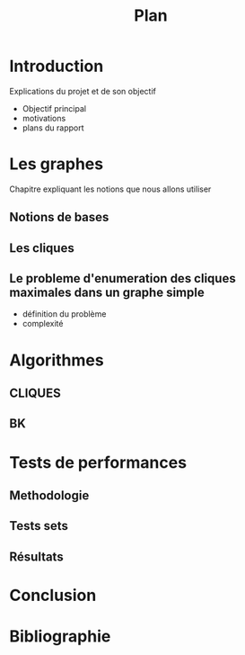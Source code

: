 #+title: Plan

* Introduction
Explications du projet et de son objectif
- Objectif principal
- motivations
- plans du rapport
* Les graphes
Chapitre expliquant les notions que nous allons utiliser
** Notions de bases
** Les cliques
** Le probleme d'enumeration des cliques maximales dans un graphe simple
- définition du problème
- complexité

* Algorithmes
** CLIQUES
** BK

* Tests de performances
** Methodologie
** Tests sets
** Résultats

* Conclusion

* Bibliographie
